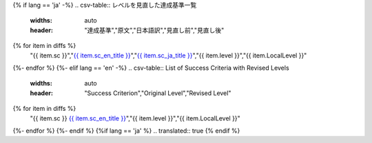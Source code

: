 {% if lang == 'ja' -%}
.. csv-table:: レベルを見直した達成基準一覧
   :widths: auto
   :header: "達成基準","原文","日本語訳","見直し前","見直し後"
{% for item in diffs %}
   "{{ item.sc }}","`{{ item.sc_en_title }} <{{ item.sc_en_url }}>`__","`{{ item.sc_ja_title }} <{{ item.sc_ja_url }}>`__","{{ item.level }}","{{ item.LocalLevel }}"
{%- endfor %}
{%- elif lang == 'en' -%}
.. csv-table:: List of Success Criteria with Revised Levels
   :widths: auto
   :header: "Success Criterion","Original Level","Revised Level"
{% for item in diffs %}
   "{{ item.sc }} `{{ item.sc_en_title }} <{{ item.sc_en_url }}>`__","{{ item.level }}","{{ item.LocalLevel }}"
{%- endfor %}
{%- endif %}
{%if lang == 'ja' %}
.. translated:: true
{% endif %}

